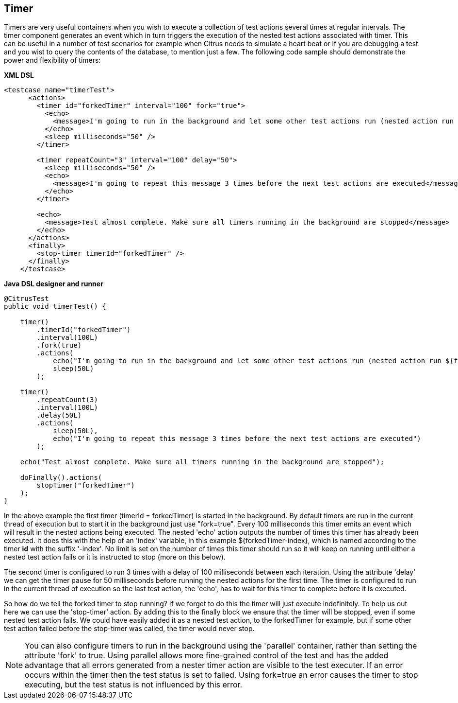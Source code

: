 [[containers-timer]]
== Timer

Timers are very useful containers when you wish to execute a collection of test actions several times at regular intervals. The timer component generates an event which in turn triggers the execution of the nested test actions associated with timer. This can be useful in a number of test scenarios for example when Citrus needs to simulate a heart beat or if you are debugging a test and you wist to query the contents of the database, to mention just a few. The following code sample should demonstrate the power and flexibility of timers:

*XML DSL* 

[source,xml]
----
<testcase name="timerTest">
      <actions>
        <timer id="forkedTimer" interval="100" fork="true">
          <echo>
            <message>I'm going to run in the background and let some other test actions run (nested action run ${forkedTimer-index} times)</message>
          </echo>
          <sleep milliseconds="50" />
        </timer>

        <timer repeatCount="3" interval="100" delay="50">
          <sleep milliseconds="50" />
          <echo>
            <message>I'm going to repeat this message 3 times before the next test actions are executed</message>
          </echo>
        </timer>

        <echo>
          <message>Test almost complete. Make sure all timers running in the background are stopped</message>
        </echo>
      </actions>
      <finally>
        <stop-timer timerId="forkedTimer" />
      </finally>
    </testcase>
----

*Java DSL designer and runner* 

[source,java]
----
@CitrusTest
public void timerTest() {

    timer()
        .timerId("forkedTimer")
        .interval(100L)
        .fork(true)
        .actions(
            echo("I'm going to run in the background and let some other test actions run (nested action run ${forkedTimer-index} times)"),
            sleep(50L)
        );

    timer()
        .repeatCount(3)
        .interval(100L)
        .delay(50L)
        .actions(
            sleep(50L),
            echo("I'm going to repeat this message 3 times before the next test actions are executed")
        );

    echo("Test almost complete. Make sure all timers running in the background are stopped");

    doFinally().actions(
        stopTimer("forkedTimer")
    );
}
----

In the above example the first timer (timerId = forkedTimer) is started in the background. By default timers are run in the current thread of execution but to start it in the background just use "fork=true". Every 100 milliseconds this timer emits an event which will result in the nested actions being executed. The nested 'echo' action outputs the number of times this timer has already been executed. It does this with the help of an 'index' variable, in this example ${forkedTimer-index}, which is named according to the timer *id* with the suffix '-index'. No limit is set on the number of times this timer should run so it will keep on running until either a nested test action fails or it is instructed to stop (more on this below).

The second timer is configured to run 3 times with a delay of 100 milliseconds between each iteration. Using the attribute 'delay' we can get the timer pause for 50 milliseconds before running the nested actions for the first time. The timer is configured to run in the current thread of execution so the last test action, the 'echo', has to wait for this timer to complete before it is executed.

So how do we tell the forked timer to stop running? If we forget to do this the timer will just execute indefinitely. To help us out here we can use the 'stop-timer' action. By adding this to the finally block we ensure that the timer will be stopped, even if some nested test action fails. We could have easily added it as a nested test action, to the forkedTimer for example, but if some other test action failed before the stop-timer was called, the timer would never stop.

NOTE: You can also configure timers to run in the background using the 'parallel' container, rather than setting the attribute 'fork' to true. Using parallel allows more fine-grained control of the test and has the added advantage that all errors generated from a nester timer action are visible to the test executer. If an error occurs within the timer then the test status is set to failed. Using fork=true an error causes the timer to stop executing, but the test status is not influenced by this error.